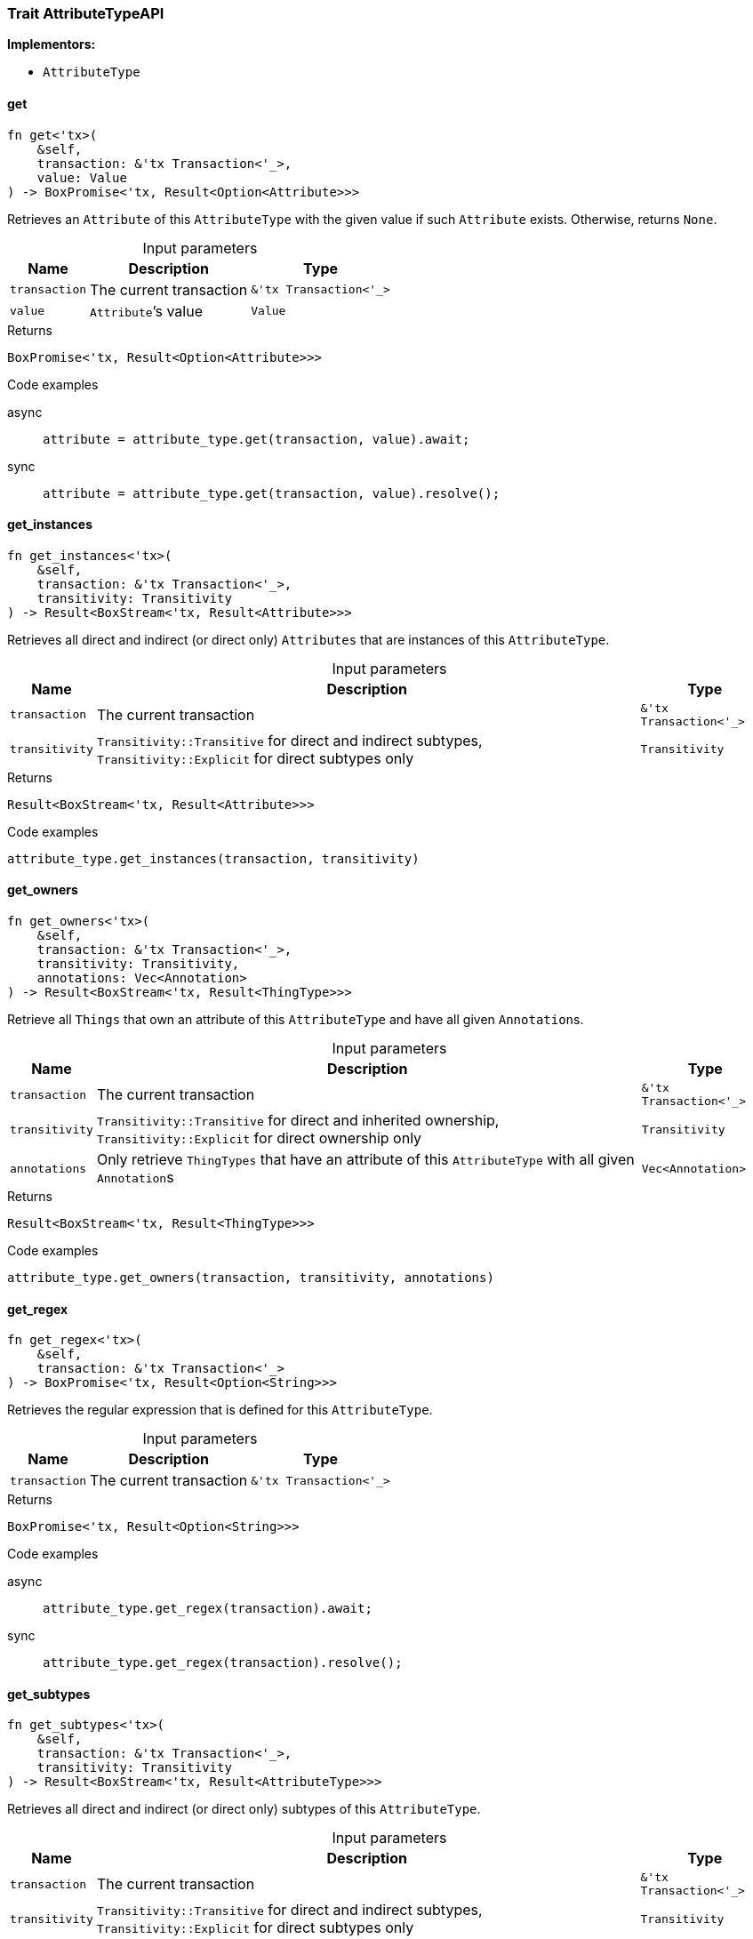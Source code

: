 [#_trait_AttributeTypeAPI]
=== Trait AttributeTypeAPI

*Implementors:*

* `AttributeType`

// tag::methods[]
[#_trait_AttributeTypeAPI_get__transaction_tx_Transaction_____value_Value]
==== get

[source,rust]
----
fn get<'tx>(
    &self,
    transaction: &'tx Transaction<'_>,
    value: Value
) -> BoxPromise<'tx, Result<Option<Attribute>>>
----

Retrieves an ``Attribute`` of this ``AttributeType`` with the given value if such ``Attribute`` exists. Otherwise, returns ``None``.

[caption=""]
.Input parameters
[cols="~,~,~"]
[options="header"]
|===
|Name |Description |Type
a| `transaction` a| The current transaction a| `&'tx Transaction<'_>`
a| `value` a| ``Attribute``’s value a| `Value`
|===

[caption=""]
.Returns
[source,rust]
----
BoxPromise<'tx, Result<Option<Attribute>>>
----

[caption=""]
.Code examples
[tabs]
====
async::
+
--
[source,rust]
----
attribute = attribute_type.get(transaction, value).await;
----

--

sync::
+
--
[source,rust]
----
attribute = attribute_type.get(transaction, value).resolve();
----

--
====

[#_trait_AttributeTypeAPI_get_instances__transaction_tx_Transaction_____transitivity_Transitivity]
==== get_instances

[source,rust]
----
fn get_instances<'tx>(
    &self,
    transaction: &'tx Transaction<'_>,
    transitivity: Transitivity
) -> Result<BoxStream<'tx, Result<Attribute>>>
----

Retrieves all direct and indirect (or direct only) ``Attributes`` that are instances of this ``AttributeType``.

[caption=""]
.Input parameters
[cols="~,~,~"]
[options="header"]
|===
|Name |Description |Type
a| `transaction` a| The current transaction a| `&'tx Transaction<'_>`
a| `transitivity` a| ``Transitivity::Transitive`` for direct and indirect subtypes, ``Transitivity::Explicit`` for direct subtypes only a| `Transitivity`
|===

[caption=""]
.Returns
[source,rust]
----
Result<BoxStream<'tx, Result<Attribute>>>
----

[caption=""]
.Code examples
[source,rust]
----
attribute_type.get_instances(transaction, transitivity)
----

[#_trait_AttributeTypeAPI_get_owners__transaction_tx_Transaction_____transitivity_Transitivity__annotations_Vec_Annotation_]
==== get_owners

[source,rust]
----
fn get_owners<'tx>(
    &self,
    transaction: &'tx Transaction<'_>,
    transitivity: Transitivity,
    annotations: Vec<Annotation>
) -> Result<BoxStream<'tx, Result<ThingType>>>
----

Retrieve all ``Things`` that own an attribute of this ``AttributeType`` and have all given ``Annotation``s.

[caption=""]
.Input parameters
[cols="~,~,~"]
[options="header"]
|===
|Name |Description |Type
a| `transaction` a| The current transaction a| `&'tx Transaction<'_>`
a| `transitivity` a| ``Transitivity::Transitive`` for direct and inherited ownership, ``Transitivity::Explicit`` for direct ownership only a| `Transitivity`
a| `annotations` a| Only retrieve ``ThingTypes`` that have an attribute of this ``AttributeType`` with all given ``Annotation``s a| `Vec<Annotation>`
|===

[caption=""]
.Returns
[source,rust]
----
Result<BoxStream<'tx, Result<ThingType>>>
----

[caption=""]
.Code examples
[source,rust]
----
attribute_type.get_owners(transaction, transitivity, annotations)
----

[#_trait_AttributeTypeAPI_get_regex__transaction_tx_Transaction___]
==== get_regex

[source,rust]
----
fn get_regex<'tx>(
    &self,
    transaction: &'tx Transaction<'_>
) -> BoxPromise<'tx, Result<Option<String>>>
----

Retrieves the regular expression that is defined for this ``AttributeType``.

[caption=""]
.Input parameters
[cols="~,~,~"]
[options="header"]
|===
|Name |Description |Type
a| `transaction` a| The current transaction a| `&'tx Transaction<'_>`
|===

[caption=""]
.Returns
[source,rust]
----
BoxPromise<'tx, Result<Option<String>>>
----

[caption=""]
.Code examples
[tabs]
====
async::
+
--
[source,rust]
----
attribute_type.get_regex(transaction).await;
----

--

sync::
+
--
[source,rust]
----
attribute_type.get_regex(transaction).resolve();
----

--
====

[#_trait_AttributeTypeAPI_get_subtypes__transaction_tx_Transaction_____transitivity_Transitivity]
==== get_subtypes

[source,rust]
----
fn get_subtypes<'tx>(
    &self,
    transaction: &'tx Transaction<'_>,
    transitivity: Transitivity
) -> Result<BoxStream<'tx, Result<AttributeType>>>
----

Retrieves all direct and indirect (or direct only) subtypes of this ``AttributeType``.

[caption=""]
.Input parameters
[cols="~,~,~"]
[options="header"]
|===
|Name |Description |Type
a| `transaction` a| The current transaction a| `&'tx Transaction<'_>`
a| `transitivity` a| ``Transitivity::Transitive`` for direct and indirect subtypes, ``Transitivity::Explicit`` for direct subtypes only a| `Transitivity`
|===

[caption=""]
.Returns
[source,rust]
----
Result<BoxStream<'tx, Result<AttributeType>>>
----

[caption=""]
.Code examples
[source,rust]
----
attribute_type.get_subtypes(transaction, transitivity)
----

[#_trait_AttributeTypeAPI_get_subtypes_with_value_type__transaction_tx_Transaction_____value_type_ValueType__transitivity_Transitivity]
==== get_subtypes_with_value_type

[source,rust]
----
fn get_subtypes_with_value_type<'tx>(
    &self,
    transaction: &'tx Transaction<'_>,
    value_type: ValueType,
    transitivity: Transitivity
) -> Result<BoxStream<'tx, Result<AttributeType>>>
----

Retrieves all direct and indirect (or direct only) subtypes of this ``AttributeType`` with given ``ValueType``.

[caption=""]
.Input parameters
[cols="~,~,~"]
[options="header"]
|===
|Name |Description |Type
a| `transaction` a| The current transaction a| `&'tx Transaction<'_>`
a| `value_type` a| ``ValueType`` for retrieving subtypes a| `ValueType`
a| `transitivity` a| ``Transitivity::Transitive`` for direct and indirect subtypes, ``Transitivity::Explicit`` for direct subtypes only a| `Transitivity`
|===

[caption=""]
.Returns
[source,rust]
----
Result<BoxStream<'tx, Result<AttributeType>>>
----

[caption=""]
.Code examples
[source,rust]
----
attribute_type.get_subtypes_with_value_type(transaction, value_type, transitivity)
----

[#_trait_AttributeTypeAPI_get_supertype__transaction_tx_Transaction___]
==== get_supertype

[source,rust]
----
fn get_supertype<'tx>(
    &self,
    transaction: &'tx Transaction<'_>
) -> BoxPromise<'tx, Result<Option<AttributeType>>>
----

Retrieves the most immediate supertype of this ``AttributeType``.

[caption=""]
.Input parameters
[cols="~,~,~"]
[options="header"]
|===
|Name |Description |Type
a| `transaction` a| The current transaction a| `&'tx Transaction<'_>`
|===

[caption=""]
.Returns
[source,rust]
----
BoxPromise<'tx, Result<Option<AttributeType>>>
----

[caption=""]
.Code examples
[tabs]
====
async::
+
--
[source,rust]
----
attribute_type.get_supertype(transaction).await;
----

--

sync::
+
--
[source,rust]
----
attribute_type.get_supertype(transaction).resolve();
----

--
====

[#_trait_AttributeTypeAPI_get_supertypes__transaction_tx_Transaction___]
==== get_supertypes

[source,rust]
----
fn get_supertypes<'tx>(
    &self,
    transaction: &'tx Transaction<'_>
) -> Result<BoxStream<'tx, Result<AttributeType>>>
----

Retrieves all supertypes of this ``AttributeType``.

[caption=""]
.Input parameters
[cols="~,~,~"]
[options="header"]
|===
|Name |Description |Type
a| `transaction` a| The current transaction a| `&'tx Transaction<'_>`
|===

[caption=""]
.Returns
[source,rust]
----
Result<BoxStream<'tx, Result<AttributeType>>>
----

[caption=""]
.Code examples
[source,rust]
----
attribute_type.get_supertypes(transaction)
----

[#_trait_AttributeTypeAPI_put__transaction_tx_Transaction_____value_Value]
==== put

[source,rust]
----
fn put<'tx>(
    &self,
    transaction: &'tx Transaction<'_>,
    value: Value
) -> BoxPromise<'tx, Result<Attribute>>
----

Adds and returns an ``Attribute`` of this ``AttributeType`` with the given value.

[caption=""]
.Input parameters
[cols="~,~,~"]
[options="header"]
|===
|Name |Description |Type
a| `transaction` a| The current transaction a| `&'tx Transaction<'_>`
a| `value` a| New ``Attribute``’s value a| `Value`
|===

[caption=""]
.Returns
[source,rust]
----
BoxPromise<'tx, Result<Attribute>>
----

[caption=""]
.Code examples
[tabs]
====
async::
+
--
[source,rust]
----
attribute = attribute_type.put(transaction, value).await;
----

--

sync::
+
--
[source,rust]
----
attribute = attribute_type.put(transaction, value).resolve();
----

--
====

[#_trait_AttributeTypeAPI_set_regex__transaction_tx_Transaction_____regex_String]
==== set_regex

[source,rust]
----
fn set_regex<'tx>(
    &self,
    transaction: &'tx Transaction<'_>,
    regex: String
) -> BoxPromise<'tx, Result>
----

Sets a regular expression as a constraint for this ``AttributeType``. ``Values`` of all ``Attribute``s of this type (inserted earlier or later) should match this regex.

Can only be applied for ``AttributeType``s with a ``string`` value type.

[caption=""]
.Input parameters
[cols="~,~,~"]
[options="header"]
|===
|Name |Description |Type
a| `transaction` a| The current transaction a| `&'tx Transaction<'_>`
a| `regex` a| Regular expression a| `String`
|===

[caption=""]
.Returns
[source,rust]
----
BoxPromise<'tx, Result>
----

[caption=""]
.Code examples
[tabs]
====
async::
+
--
[source,rust]
----
attribute_type.set_regex(transaction, regex).await;
----

--

sync::
+
--
[source,rust]
----
attribute_type.set_regex(transaction, regex).resolve();
----

--
====

[#_trait_AttributeTypeAPI_set_supertype__transaction_tx_Transaction_____supertype_AttributeType]
==== set_supertype

[source,rust]
----
fn set_supertype<'tx>(
    &mut self,
    transaction: &'tx Transaction<'_>,
    supertype: AttributeType
) -> BoxPromise<'tx, Result>
----

Sets the supplied ``AttributeType`` as the supertype of the current ``AttributeType``.

[caption=""]
.Input parameters
[cols="~,~,~"]
[options="header"]
|===
|Name |Description |Type
a| `transaction` a| The current transaction a| `&'tx Transaction<'_>`
a| `supertype` a| The ``AttributeType`` to set as the supertype of this ``AttributeType`` a| `AttributeType`
|===

[caption=""]
.Returns
[source,rust]
----
BoxPromise<'tx, Result>
----

[caption=""]
.Code examples
[tabs]
====
async::
+
--
[source,rust]
----
attribute_type.set_supertype(transaction, supertype).await;
----

--

sync::
+
--
[source,rust]
----
attribute_type.set_supertype(transaction, supertype).resolve();
----

--
====

[#_trait_AttributeTypeAPI_unset_regex__transaction_tx_Transaction___]
==== unset_regex

[source,rust]
----
fn unset_regex<'tx>(
    &self,
    transaction: &'tx Transaction<'_>
) -> BoxPromise<'tx, Result>
----

Removes the regular expression that is defined for this ``AttributeType``.

[caption=""]
.Input parameters
[cols="~,~,~"]
[options="header"]
|===
|Name |Description |Type
a| `transaction` a| The current transaction a| `&'tx Transaction<'_>`
|===

[caption=""]
.Returns
[source,rust]
----
BoxPromise<'tx, Result>
----

[caption=""]
.Code examples
[tabs]
====
async::
+
--
[source,rust]
----
attribute_type.unset_regex(transaction).await;
----

--

sync::
+
--
[source,rust]
----
attribute_type.unset_regex(transaction).resolve();
----

--
====

[#_trait_AttributeTypeAPI_value_type__]
==== value_type

[source,rust]
----
fn value_type(&self) -> ValueType
----

Retrieves the ``ValueType`` of this ``AttributeType``.

[caption=""]
.Returns
[source,rust]
----
ValueType
----

[caption=""]
.Code examples
[source,rust]
----
attribute_type.value_type()
----

// end::methods[]

